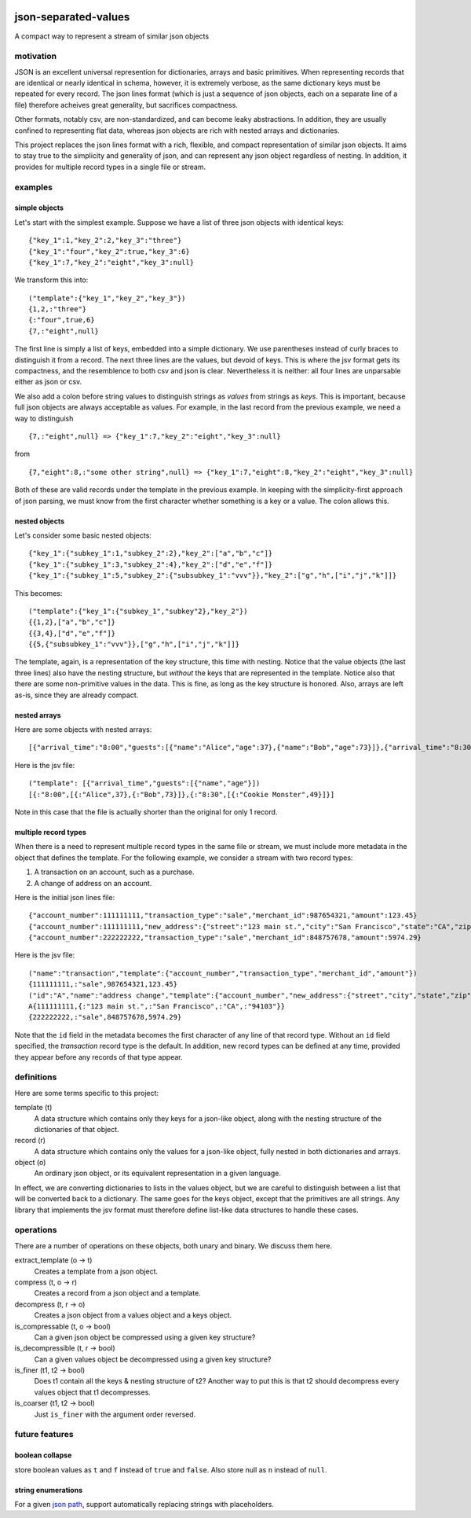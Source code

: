 .. image:: https://travis-ci.org/akovner/jsv.svg?branch=master
    :target: https://travis-ci.org/akovner/jsv
.. image:: https://coveralls.io/repos/github/akovner/jsv/badge.svg?branch=master
    :target: https://coveralls.io/github/akovner/jsv?branch=master

json-separated-values
=====================

A compact way to represent a stream of similar json objects

motivation
----------

JSON is an excellent universal represention for dictionaries, arrays and basic primitives. When representing records that are identical or nearly identical in schema, however, it is extremely verbose, as the same dictionary keys must be repeated for every record. The json lines format (which is just a sequence of json objects, each on a separate line of a file) therefore acheives great generality, but sacrifices compactness.

Other formats, notably csv, are non-standardized, and can become leaky abstractions. In addition, they are usually confined to representing flat data, whereas json objects are rich with nested arrays and dictionaries.

This project replaces the json lines format with a rich, flexible, and compact representation of similar json objects. It aims to stay true to the simplicity and generality of json, and can represent any json object regardless of nesting. In addition, it provides for multiple record types in a single file or stream.

examples
--------

simple objects
++++++++++++++

Let's start with the simplest example. Suppose we have a list of three json objects with identical keys: ::

    {"key_1":1,"key_2":2,"key_3":"three"}
    {"key_1":"four","key_2":true,"key_3":6}
    {"key_1":7,"key_2":"eight","key_3":null}
    
We transform this into: ::

    ("template":{"key_1","key_2","key_3"})
    {1,2,:"three"}
    {:"four",true,6}
    {7,:"eight",null}
    
The first line is simply a list of keys, embedded into a simple dictionary. We use parentheses instead of curly braces to distinguish it from a record. The next three lines are the values, but devoid of keys. This is where the jsv format gets its compactness, and the resemblence to both csv and json is clear. Nevertheless it is neither: all four lines are unparsable either as json or csv.

We also add a colon before string values to distinguish strings as *values* from strings as *keys*. This is important, because full json objects are always acceptable as values. For example, in the last record from the previous example, we need a way to distinguish ::

    {7,:"eight",null} => {"key_1":7,"key_2":"eight","key_3":null}
    
from ::

    {7,"eight":8,:"some other string",null} => {"key_1":7,"eight":8,"key_2":"eight","key_3":null}

Both of these are valid records under the template in the previous example. In keeping with the simplicity-first approach of json parsing, we must know from the first character whether something is a key or a value. The colon allows this.

nested objects
++++++++++++++

Let's consider some basic nested objects: ::

    {"key_1":{"subkey_1":1,"subkey_2":2},"key_2":["a","b","c"]}
    {"key_1":{"subkey_1":3,"subkey_2":4},"key_2":["d","e","f"]}
    {"key_1":{"subkey_1":5,"subkey_2":{"subsubkey_1":"vvv"}},"key_2":["g","h",["i","j","k"]]}
    
This becomes: ::

    ("template":{"key_1":{"subkey_1","subkey"2},"key_2"})
    {{1,2},["a","b","c"]}
    {{3,4},["d","e","f"]}
    {{5,{"subsubkey_1":"vvv"}},["g","h",["i","j","k"]]}
    
The template, again, is a representation of the key structure, this time with nesting. Notice that the value objects (the last three lines) also have the nesting structure, but *without* the keys that are represented in the template. Notice also that there are some non-primitive values in the data. This is fine, as long as the key structure is honored. Also, arrays are left as-is, since they are already compact.

nested arrays
+++++++++++++

Here are some objects with nested arrays: ::

    [{"arrival_time":"8:00","guests":[{"name":"Alice","age":37},{"name":"Bob","age":73}]},{"arrival_time":"8:30","guests":[{"name":"Cookie Monster","age":49}]}]

Here is the jsv file: ::

    ("template": [{"arrival_time","guests":[{"name","age"}])
    [{:"8:00",[{:"Alice",37},{:"Bob",73}]},{:"8:30",[{:"Cookie Monster",49}]}]

Note in this case that the file is actually shorter than the original for only 1 record.

multiple record types
+++++++++++++++++++++

When there is a need to represent multiple record types in the same file or stream, we must include more metadata in the object that defines the template. For the following example, we consider a stream with two record types:

#. A transaction on an account, such as a purchase.
#. A change of address on an account.

Here is the initial json lines file: ::

    {"account_number":111111111,"transaction_type":"sale","merchant_id":987654321,"amount":123.45}
    {"account_number":111111111,"new_address":{"street":"123 main st.","city":"San Francisco","state":"CA","zip":"94103"}
    {"account_number":222222222,"transaction_type":"sale","merchant_id":848757678,"amount":5974.29}
    
Here is the jsv file: ::

    ("name":"transaction","template":{"account_number","transaction_type","merchant_id","amount"})
    {111111111,:"sale",987654321,123.45}
    ("id":"A","name":"address change","template":{"account_number","new_address":{"street","city","state","zip"}})
    A{111111111,{:"123 main st.",:"San Francisco",:"CA",:"94103"}}
    {222222222,:"sale",848757678,5974.29}
    
Note that the ``id`` field in the metadata becomes the first character of any line of that record type. Without an ``id`` field specified, the *transaction* record type is the default. In addition, new record types can be defined at any time, provided they appear before any records of that type appear.

definitions
-----------

Here are some terms specific to this project:

template (t)
  A data structure which contains only they keys for a json-like object, along with the nesting structure of the dictionaries of that object.

record (r)
  A data structure which contains only the values for a json-like object, fully nested in both dictionaries and arrays.
  
object (o)
  An ordinary json object, or its equivalent representation in a given language.
  
In effect, we are converting dictionaries to lists in the values object, but we are careful to distinguish between a list that will be converted back to a dictionary. The same goes for the keys object, except that the primitives are all strings. Any library that implements the jsv format must therefore define list-like data structures to handle these cases.

operations
----------

There are a number of operations on these objects, both unary and binary. We discuss them here.

extract_template (o -> t)
  Creates a template from a json object.
  
compress (t, o -> r)
  Creates a record from a json object and a template.
  
decompress (t, r -> o)
  Creates a json object from a values object and a keys object.
  
is_compressable (t, o -> bool)
  Can a given json object be compressed using a given key structure?
  
is_decompressible (t, r -> bool)
  Can a given values object be decompressed using a given key structure?
  
is_finer (t1, t2 -> bool)
  Does t1 contain all the keys & nesting structure of t2? Another way to put this is that t2 should decompress every values object that t1 decompresses.

is_coarser (t1, t2 -> bool)
  Just ``is_finer`` with the argument order reversed.

future features
---------------

boolean collapse
++++++++++++++++

store boolean values as ``t`` and ``f`` instead of ``true`` and ``false``. Also store null as ``n`` instead of ``null``.

string enumerations
+++++++++++++++++++

For a given `json path <http://goessner.net/articles/JsonPath/>`_, support automatically replacing strings with placeholders.
